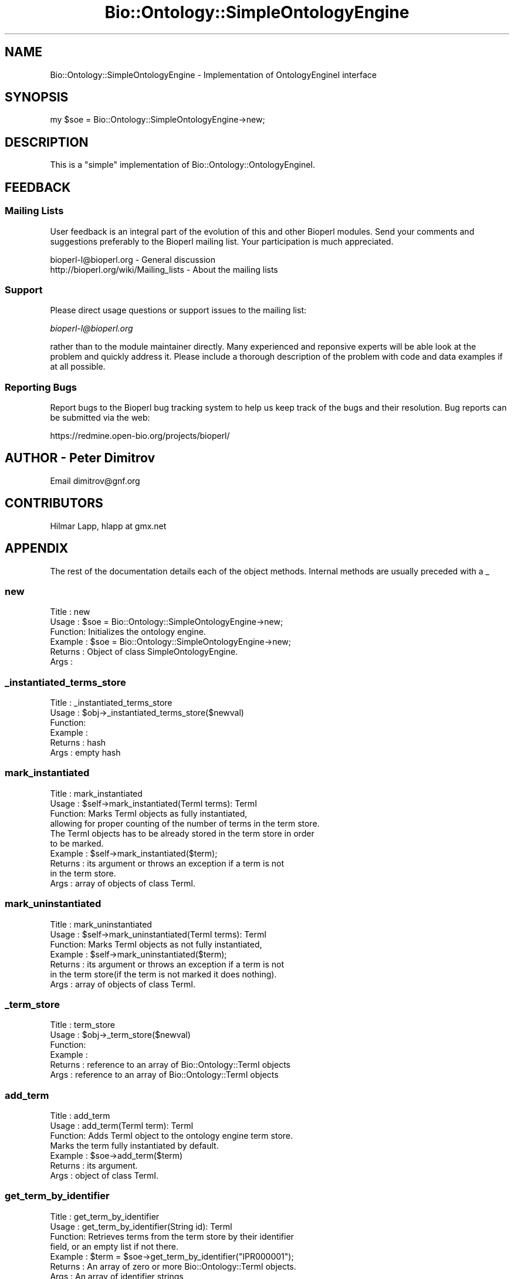 .\" Automatically generated by Pod::Man 2.25 (Pod::Simple 3.16)
.\"
.\" Standard preamble:
.\" ========================================================================
.de Sp \" Vertical space (when we can't use .PP)
.if t .sp .5v
.if n .sp
..
.de Vb \" Begin verbatim text
.ft CW
.nf
.ne \\$1
..
.de Ve \" End verbatim text
.ft R
.fi
..
.\" Set up some character translations and predefined strings.  \*(-- will
.\" give an unbreakable dash, \*(PI will give pi, \*(L" will give a left
.\" double quote, and \*(R" will give a right double quote.  \*(C+ will
.\" give a nicer C++.  Capital omega is used to do unbreakable dashes and
.\" therefore won't be available.  \*(C` and \*(C' expand to `' in nroff,
.\" nothing in troff, for use with C<>.
.tr \(*W-
.ds C+ C\v'-.1v'\h'-1p'\s-2+\h'-1p'+\s0\v'.1v'\h'-1p'
.ie n \{\
.    ds -- \(*W-
.    ds PI pi
.    if (\n(.H=4u)&(1m=24u) .ds -- \(*W\h'-12u'\(*W\h'-12u'-\" diablo 10 pitch
.    if (\n(.H=4u)&(1m=20u) .ds -- \(*W\h'-12u'\(*W\h'-8u'-\"  diablo 12 pitch
.    ds L" ""
.    ds R" ""
.    ds C` ""
.    ds C' ""
'br\}
.el\{\
.    ds -- \|\(em\|
.    ds PI \(*p
.    ds L" ``
.    ds R" ''
'br\}
.\"
.\" Escape single quotes in literal strings from groff's Unicode transform.
.ie \n(.g .ds Aq \(aq
.el       .ds Aq '
.\"
.\" If the F register is turned on, we'll generate index entries on stderr for
.\" titles (.TH), headers (.SH), subsections (.SS), items (.Ip), and index
.\" entries marked with X<> in POD.  Of course, you'll have to process the
.\" output yourself in some meaningful fashion.
.ie \nF \{\
.    de IX
.    tm Index:\\$1\t\\n%\t"\\$2"
..
.    nr % 0
.    rr F
.\}
.el \{\
.    de IX
..
.\}
.\"
.\" Accent mark definitions (@(#)ms.acc 1.5 88/02/08 SMI; from UCB 4.2).
.\" Fear.  Run.  Save yourself.  No user-serviceable parts.
.    \" fudge factors for nroff and troff
.if n \{\
.    ds #H 0
.    ds #V .8m
.    ds #F .3m
.    ds #[ \f1
.    ds #] \fP
.\}
.if t \{\
.    ds #H ((1u-(\\\\n(.fu%2u))*.13m)
.    ds #V .6m
.    ds #F 0
.    ds #[ \&
.    ds #] \&
.\}
.    \" simple accents for nroff and troff
.if n \{\
.    ds ' \&
.    ds ` \&
.    ds ^ \&
.    ds , \&
.    ds ~ ~
.    ds /
.\}
.if t \{\
.    ds ' \\k:\h'-(\\n(.wu*8/10-\*(#H)'\'\h"|\\n:u"
.    ds ` \\k:\h'-(\\n(.wu*8/10-\*(#H)'\`\h'|\\n:u'
.    ds ^ \\k:\h'-(\\n(.wu*10/11-\*(#H)'^\h'|\\n:u'
.    ds , \\k:\h'-(\\n(.wu*8/10)',\h'|\\n:u'
.    ds ~ \\k:\h'-(\\n(.wu-\*(#H-.1m)'~\h'|\\n:u'
.    ds / \\k:\h'-(\\n(.wu*8/10-\*(#H)'\z\(sl\h'|\\n:u'
.\}
.    \" troff and (daisy-wheel) nroff accents
.ds : \\k:\h'-(\\n(.wu*8/10-\*(#H+.1m+\*(#F)'\v'-\*(#V'\z.\h'.2m+\*(#F'.\h'|\\n:u'\v'\*(#V'
.ds 8 \h'\*(#H'\(*b\h'-\*(#H'
.ds o \\k:\h'-(\\n(.wu+\w'\(de'u-\*(#H)/2u'\v'-.3n'\*(#[\z\(de\v'.3n'\h'|\\n:u'\*(#]
.ds d- \h'\*(#H'\(pd\h'-\w'~'u'\v'-.25m'\f2\(hy\fP\v'.25m'\h'-\*(#H'
.ds D- D\\k:\h'-\w'D'u'\v'-.11m'\z\(hy\v'.11m'\h'|\\n:u'
.ds th \*(#[\v'.3m'\s+1I\s-1\v'-.3m'\h'-(\w'I'u*2/3)'\s-1o\s+1\*(#]
.ds Th \*(#[\s+2I\s-2\h'-\w'I'u*3/5'\v'-.3m'o\v'.3m'\*(#]
.ds ae a\h'-(\w'a'u*4/10)'e
.ds Ae A\h'-(\w'A'u*4/10)'E
.    \" corrections for vroff
.if v .ds ~ \\k:\h'-(\\n(.wu*9/10-\*(#H)'\s-2\u~\d\s+2\h'|\\n:u'
.if v .ds ^ \\k:\h'-(\\n(.wu*10/11-\*(#H)'\v'-.4m'^\v'.4m'\h'|\\n:u'
.    \" for low resolution devices (crt and lpr)
.if \n(.H>23 .if \n(.V>19 \
\{\
.    ds : e
.    ds 8 ss
.    ds o a
.    ds d- d\h'-1'\(ga
.    ds D- D\h'-1'\(hy
.    ds th \o'bp'
.    ds Th \o'LP'
.    ds ae ae
.    ds Ae AE
.\}
.rm #[ #] #H #V #F C
.\" ========================================================================
.\"
.IX Title "Bio::Ontology::SimpleOntologyEngine 3"
.TH Bio::Ontology::SimpleOntologyEngine 3 "2013-05-09" "perl v5.14.2" "User Contributed Perl Documentation"
.\" For nroff, turn off justification.  Always turn off hyphenation; it makes
.\" way too many mistakes in technical documents.
.if n .ad l
.nh
.SH "NAME"
Bio::Ontology::SimpleOntologyEngine \- Implementation of OntologyEngineI interface
.SH "SYNOPSIS"
.IX Header "SYNOPSIS"
.Vb 1
\&  my $soe = Bio::Ontology::SimpleOntologyEngine\->new;
.Ve
.SH "DESCRIPTION"
.IX Header "DESCRIPTION"
This is a \*(L"simple\*(R" implementation of Bio::Ontology::OntologyEngineI.
.SH "FEEDBACK"
.IX Header "FEEDBACK"
.SS "Mailing Lists"
.IX Subsection "Mailing Lists"
User feedback is an integral part of the evolution of this and other
Bioperl modules. Send your comments and suggestions preferably to
the Bioperl mailing list.  Your participation is much appreciated.
.PP
.Vb 2
\&  bioperl\-l@bioperl.org                  \- General discussion
\&  http://bioperl.org/wiki/Mailing_lists  \- About the mailing lists
.Ve
.SS "Support"
.IX Subsection "Support"
Please direct usage questions or support issues to the mailing list:
.PP
\&\fIbioperl\-l@bioperl.org\fR
.PP
rather than to the module maintainer directly. Many experienced and
reponsive experts will be able look at the problem and quickly
address it. Please include a thorough description of the problem
with code and data examples if at all possible.
.SS "Reporting Bugs"
.IX Subsection "Reporting Bugs"
Report bugs to the Bioperl bug tracking system to help us keep track
of the bugs and their resolution. Bug reports can be submitted via
the web:
.PP
.Vb 1
\&  https://redmine.open\-bio.org/projects/bioperl/
.Ve
.SH "AUTHOR \- Peter Dimitrov"
.IX Header "AUTHOR - Peter Dimitrov"
Email dimitrov@gnf.org
.SH "CONTRIBUTORS"
.IX Header "CONTRIBUTORS"
Hilmar Lapp, hlapp at gmx.net
.SH "APPENDIX"
.IX Header "APPENDIX"
The rest of the documentation details each of the object methods.
Internal methods are usually preceded with a _
.SS "new"
.IX Subsection "new"
.Vb 6
\& Title   : new
\& Usage   : $soe = Bio::Ontology::SimpleOntologyEngine\->new;
\& Function: Initializes the ontology engine.
\& Example : $soe = Bio::Ontology::SimpleOntologyEngine\->new;
\& Returns : Object of class SimpleOntologyEngine.
\& Args    :
.Ve
.SS "_instantiated_terms_store"
.IX Subsection "_instantiated_terms_store"
.Vb 6
\& Title   : _instantiated_terms_store
\& Usage   : $obj\->_instantiated_terms_store($newval)
\& Function:
\& Example :
\& Returns : hash
\& Args    : empty hash
.Ve
.SS "mark_instantiated"
.IX Subsection "mark_instantiated"
.Vb 10
\& Title   : mark_instantiated
\& Usage   : $self\->mark_instantiated(TermI terms): TermI
\& Function: Marks TermI objects as fully instantiated,
\&           allowing for proper counting of the number of terms in the term store.
\&           The TermI objects has to be already stored in the term store in order
\&           to be marked.
\& Example : $self\->mark_instantiated($term);
\& Returns : its argument or throws an exception if a term is not
\&           in the term store.
\& Args    : array of objects of class TermI.
.Ve
.SS "mark_uninstantiated"
.IX Subsection "mark_uninstantiated"
.Vb 7
\& Title   : mark_uninstantiated
\& Usage   : $self\->mark_uninstantiated(TermI terms): TermI
\& Function: Marks TermI objects as not fully instantiated,
\& Example : $self\->mark_uninstantiated($term);
\& Returns : its argument or throws an exception if a term is not
\&           in the term store(if the term is not marked it does nothing).
\& Args    : array of objects of class TermI.
.Ve
.SS "_term_store"
.IX Subsection "_term_store"
.Vb 6
\& Title   : term_store
\& Usage   : $obj\->_term_store($newval)
\& Function:
\& Example :
\& Returns : reference to an array of Bio::Ontology::TermI objects
\& Args    : reference to an array of Bio::Ontology::TermI objects
.Ve
.SS "add_term"
.IX Subsection "add_term"
.Vb 7
\& Title   : add_term
\& Usage   : add_term(TermI term): TermI
\& Function: Adds TermI object to the ontology engine term store.
\& Marks the term fully instantiated by default.
\& Example : $soe\->add_term($term)
\& Returns : its argument.
\& Args    : object of class TermI.
.Ve
.SS "get_term_by_identifier"
.IX Subsection "get_term_by_identifier"
.Vb 7
\& Title   : get_term_by_identifier
\& Usage   : get_term_by_identifier(String id): TermI
\& Function: Retrieves terms from the term store by their identifier
\&           field, or an empty list if not there.
\& Example : $term = $soe\->get_term_by_identifier("IPR000001");
\& Returns : An array of zero or more Bio::Ontology::TermI objects.
\& Args    : An array of identifier strings
.Ve
.SS "_get_number_rels"
.IX Subsection "_get_number_rels"
.Vb 6
\& Title   : get_number_rels
\& Usage   :
\& Function:
\& Example :
\& Returns :
\& Args    :
.Ve
.SS "_get_number_terms"
.IX Subsection "_get_number_terms"
.Vb 6
\& Title   : _get_number_terms
\& Usage   :
\& Function:
\& Example :
\& Returns :
\& Args    :
.Ve
.SS "_relationship_store"
.IX Subsection "_relationship_store"
.Vb 6
\& Title   : _storerelationship_store
\& Usage   : $obj\->relationship_store($newval)
\& Function:
\& Example :
\& Returns : reference to an array of Bio::Ontology::TermI objects
\& Args    : reference to an array of Bio::Ontology::TermI objects
.Ve
.SS "_inverted_relationship_store"
.IX Subsection "_inverted_relationship_store"
.Vb 6
\& Title   : _inverted_relationship_store
\& Usage   :
\& Function:
\& Example :
\& Returns : reference to an array of Bio::Ontology::TermI objects
\& Args    : reference to an array of Bio::Ontology::TermI objects
.Ve
.SS "_relationship_type_store"
.IX Subsection "_relationship_type_store"
.Vb 6
\& Title   : _relationship_type_store
\& Usage   : $obj\->_relationship_type_store($newval)
\& Function:
\& Example :
\& Returns : reference to an array of Bio::Ontology::RelationshipType objects
\& Args    : reference to an array of Bio::Ontology::RelationshipType objects
.Ve
.SS "_add_relationship_simple"
.IX Subsection "_add_relationship_simple"
.Vb 6
\& Title   : _add_relationship_simple
\& Usage   :
\& Function:
\& Example :
\& Returns :
\& Args    :
.Ve
.SS "add_relationship"
.IX Subsection "add_relationship"
.Vb 6
\& Title   : add_relationship
\& Usage   : add_relationship(RelationshipI relationship): RelationshipI
\& Function: Adds a relationship object to the ontology engine.
\& Example :
\& Returns : Its argument.
\& Args    : A RelationshipI object.
.Ve
.SS "get_relationships"
.IX Subsection "get_relationships"
.Vb 6
\& Title   : get_relationships
\& Usage   : get_relationships(): RelationshipI
\& Function: Retrieves all relationship objects.
\& Example :
\& Returns : Array of RelationshipI objects
\& Args    :
.Ve
.SS "get_all_relationships"
.IX Subsection "get_all_relationships"
.Vb 6
\& Title   : get_all_relationships
\& Usage   : get_all_relationships(): RelationshipI
\& Function: Retrieves all relationship objects.
\& Example :
\& Returns : Array of RelationshipI objects
\& Args    :
.Ve
.SS "get_predicate_terms"
.IX Subsection "get_predicate_terms"
.Vb 6
\& Title   : get_predicate_terms
\& Usage   : get_predicate_terms(): TermI
\& Function: Retrives all relationship types stored in the engine
\& Example :
\& Returns : reference to an array of Bio::Ontology::RelationshipType objects
\& Args    :
.Ve
.SS "_is_rel_type"
.IX Subsection "_is_rel_type"
.Vb 6
\& Title   : _is_rel_type
\& Usage   :
\& Function:
\& Example :
\& Returns :
\& Args    :
.Ve
.SS "_typed_traversal"
.IX Subsection "_typed_traversal"
.Vb 6
\& Title   : _typed_traversal
\& Usage   :
\& Function:
\& Example :
\& Returns :
\& Args    :
.Ve
.SS "get_child_terms"
.IX Subsection "get_child_terms"
.Vb 12
\& Title   : get_child_terms
\& Usage   : get_child_terms(TermI term, TermI predicate_terms): TermI
\&           get_child_terms(TermI term, RelationshipType predicate_terms): TermI
\& Function: Retrieves all child terms of a given term, that satisfy a
\&           relationship among those that are specified in the second
\&           argument or undef otherwise. get_child_terms is a special
\&           case of get_descendant_terms, limiting the search to the
\&           direct descendants.
\& Example :
\& Returns : Array of TermI objects.
\& Args    : First argument is the term of interest, second is the list of
\&           relationship type terms.
.Ve
.SS "get_descendant_terms"
.IX Subsection "get_descendant_terms"
.Vb 7
\& Title   : get_descendant_terms
\& Usage   : get_descendant_terms(TermI term, TermI rel_types): TermI
\&           get_child_terms(TermI term, RelationshipType predicate_terms): TermI
\& Function: Retrieves all descendant terms of a given term, that
\&           satisfy a relationship among those that are specified in
\&           the second argument or undef otherwise. Uses
\&           _typed_traversal to find all descendants.
\&
\& Example :
\& Returns : Array of TermI objects.
\& Args    : First argument is the term of interest, second is the list of
\&           relationship type terms.
.Ve
.SS "get_parent_terms"
.IX Subsection "get_parent_terms"
.Vb 8
\& Title   : get_parent_terms
\& Usage   : get_parent_terms(TermI term, TermI predicate_terms): TermI
\&           get_child_terms(TermI term, RelationshipType predicate_terms): TermI
\& Function: Retrieves all parent terms of a given term, that satisfy a
\&           relationship among those that are specified in the second
\&           argument or undef otherwise. get_parent_terms is a special
\&           case of get_ancestor_terms, limiting the search to the
\&           direct ancestors.
\&
\& Example :
\& Returns : Array of TermI objects.
\& Args    : First argument is the term of interest, second is the list of relationship type terms.
.Ve
.SS "get_ancestor_terms"
.IX Subsection "get_ancestor_terms"
.Vb 7
\& Title   : get_ancestor_terms
\& Usage   : get_ancestor_terms(TermI term, TermI predicate_terms): TermI
\&           get_child_terms(TermI term, RelationshipType predicate_terms): TermI
\& Function: Retrieves all ancestor terms of a given term, that satisfy
\&           a relationship among those that are specified in the second
\&           argument or undef otherwise. Uses _typed_traversal to find
\&           all ancestors.
\&
\& Example :
\& Returns : Array of TermI objects.
\& Args    : First argument is the term of interest, second is the list
\&           of relationship type terms.
.Ve
.SS "get_leaf_terms"
.IX Subsection "get_leaf_terms"
.Vb 6
\& Title   : get_leaf_terms
\& Usage   : get_leaf_terms(): TermI
\& Function: Retrieves all leaf terms from the ontology. Leaf term is a term w/o descendants.
\& Example : @leaf_terms = $obj\->get_leaf_terms()
\& Returns : Array of TermI objects.
\& Args    :
.Ve
.SS "get_root_terms"
.IX Subsection "get_root_terms"
.Vb 6
\& Title   : get_root_terms
\& Usage   : get_root_terms(): TermI
\& Function: Retrieves all root terms from the ontology. Root term is a term w/o descendants.
\& Example : @root_terms = $obj\->get_root_terms()
\& Returns : Array of TermI objects.
\& Args    :
.Ve
.SS "_filter_repeated"
.IX Subsection "_filter_repeated"
.Vb 6
\& Title   : _filter_repeated
\& Usage   : @lst = $self\->_filter_repeated(@old_lst);
\& Function: Removes repeated terms
\& Example :
\& Returns : List of unique TermI objects
\& Args    : List of TermI objects
.Ve
.SS "get_all_terms"
.IX Subsection "get_all_terms"
.Vb 6
\& Title   : get_all_terms
\& Usage   : get_all_terms(): TermI
\& Function: Retrieves all terms currently stored in the ontology.
\& Example : @all_terms = $obj\->get_all_terms()
\& Returns : Array of TermI objects.
\& Args    :
.Ve
.SS "find_terms"
.IX Subsection "find_terms"
.Vb 3
\& Title   : find_terms
\& Usage   : ($term) = $oe\->find_terms(\-identifier => "SO:0000263");
\& Function: Find term instances matching queries for their attributes.
\&
\&           This implementation can efficiently resolve queries by
\&           identifier.
\&
\& Example :
\& Returns : an array of zero or more Bio::Ontology::TermI objects
\& Args    : Named parameters. The following parameters should be recognized
\&           by any implementations:
\&
\&              \-identifier    query by the given identifier
\&              \-name          query by the given name
.Ve
.SS "relationship_factory"
.IX Subsection "relationship_factory"
.Vb 4
\& Title   : relationship_factory
\& Usage   : $fact = $obj\->relationship_factory()
\& Function: Get/set the object factory to be used when relationship
\&           objects are created by the implementation on\-the\-fly.
\&
\& Example :
\& Returns : value of relationship_factory (a Bio::Factory::ObjectFactoryI
\&           compliant object)
\& Args    : on set, a Bio::Factory::ObjectFactoryI compliant object
.Ve
.SS "term_factory"
.IX Subsection "term_factory"
.Vb 4
\& Title   : term_factory
\& Usage   : $fact = $obj\->term_factory()
\& Function: Get/set the object factory to be used when term objects are
\&           created by the implementation on\-the\-fly.
\&
\&           Note that this ontology engine implementation does not
\&           create term objects on the fly, and therefore setting this
\&           attribute is meaningless.
\&
\& Example :
\& Returns : value of term_factory (a Bio::Factory::ObjectFactoryI
\&           compliant object)
\& Args    : on set, a Bio::Factory::ObjectFactoryI compliant object
.Ve
.SS "_filter_unmarked"
.IX Subsection "_filter_unmarked"
.Vb 6
\& Title   : _filter_unmarked
\& Usage   : _filter_unmarked(TermI terms): TermI
\& Function: Removes the uninstantiated terms from the list of terms
\& Example :
\& Returns : array of fully instantiated TermI objects
\& Args    : array of TermI objects
.Ve
.SS "remove_term_by_id"
.IX Subsection "remove_term_by_id"
.Vb 8
\& Title   : remove_term_by_id
\& Usage   : remove_term_by_id(String id): TermI
\& Function: Removes TermI object from the ontology engine using the
\&           string id as an identifier. Current implementation does not
\&           enforce consistency of the relationships using that term.
\& Example : $term = $soe\->remove_term_by_id($id);
\& Returns : Object of class TermI or undef if not found.
\& Args    : The string identifier of a term.
.Ve
.SS "to_string"
.IX Subsection "to_string"
.Vb 7
\& Title   : to_string
\& Usage   : print $sv\->to_string();
\& Function: Currently returns formatted string containing the number of
\&           terms and number of relationships from the ontology engine.
\& Example : print $sv\->to_string();
\& Returns :
\& Args    :
.Ve
.SS "_unique_termid"
.IX Subsection "_unique_termid"
.Vb 4
\& Title   : _unique_termid
\& Usage   :
\& Function: Returns a string that can be used as ID using fail\-over
\&           approaches.
\&
\&           If the identifier attribute is not set, it uses the
\&           combination of name and ontology name, provided both are
\&           set. If they are not, it returns the name alone.
\&
\&           Note that this is a private method. Call from inheriting
\&           classes but not from outside.
\&
\& Example :
\& Returns : a string
\& Args    : a Bio::Ontology::TermI compliant object
.Ve
